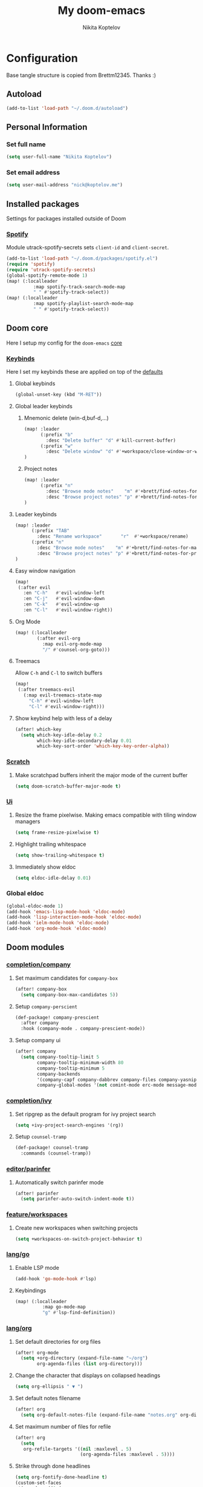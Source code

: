 #+TITLE: My doom-emacs
#+AUTHOR: Nikita Koptelov
#+EMAIL: nick@koptelov.me
#+LANGUAGE: en
#+STARTUP: inlineimages
#+PROPERTY: header-args :tangle yes :cache yes :results silent :padline no

* Configuration
Base tangle structure is copied from Brettm12345. Thanks :)
** Autoload
#+BEGIN_SRC emacs-lisp
(add-to-list 'load-path "~/.doom.d/autoload")
#+END_SRC
** Personal Information
*** Set full name
#+BEGIN_SRC emacs-lisp
(setq user-full-name "Nikita Koptelov")
#+END_SRC
*** Set email address
#+BEGIN_SRC emacs-lisp
(setq user-mail-address "nick@koptelov.me")

#+END_SRC
** Installed packages
Settings for packages installed outside of Doom
*** [[https://github.com/danielfm/spotify.el][Spotify]]
Module utrack-spotify-secrets sets ~client-id~ and ~client-secret~.
#+BEGIN_SRC emacs-lisp
(add-to-list 'load-path "~/.doom.d/packages/spotify.el")
(require 'spotify)
(require 'utrack-spotify-secrets)
(global-spotify-remote-mode 1)
(map! (:localleader
          :map spotify-track-search-mode-map
          " " #'spotify-track-select))
(map! (:localleader
          :map spotify-playlist-search-mode-map
          " " #'spotify-track-select))
#+END_SRC

** Doom core
Here I setup my config for the =doom-emacs= [[doom:core/][core]]
*** [[doom:core/core-keybinds.el][Keybinds]]
Here I set my keybinds these are applied on top of the [[doom-modules:config/default/+emacs-bindings.el][defaults]]

**** Global keybinds
#+BEGIN_SRC emacs-lisp
(global-unset-key (kbd "M-RET"))
#+END_SRC
**** Global leader keybinds
***** Mnemonic delete (win-d,buf-d,...)
#+BEGIN_SRC emacs-lisp
(map! :leader
      (:prefix "b"
        :desc "Delete buffer" "d" #'kill-current-buffer)
      (:prefix "w"
        :desc "Delete window" "d" #'+workspace/close-window-or-workspace)
)
#+END_SRC
***** Project notes
#+BEGIN_SRC emacs-lisp
(map! :leader
      (:prefix "n"
        :desc "Browse mode notes"    "m" #'+brett/find-notes-for-major-mode
        :desc "Browse project notes" "p" #'+brett/find-notes-for-project)
)
#+END_SRC

**** Leader keybinds
#+BEGIN_SRC emacs-lisp
(map! :leader
      (:prefix "TAB"
        :desc "Rename workspace"       "r"  #'+workspace/rename)
      (:prefix "n"
        :desc "Browse mode notes"    "m" #'+brett/find-notes-for-major-mode
        :desc "Browse project notes" "p" #'+brett/find-notes-for-project)
)
#+END_SRC
**** Easy window navigation
#+BEGIN_SRC emacs-lisp
(map!
 (:after evil
   :en "C-h"   #'evil-window-left
   :en "C-j"   #'evil-window-down
   :en "C-k"   #'evil-window-up
   :en "C-l"   #'evil-window-right))
#+END_SRC
**** Org Mode
#+BEGIN_SRC emacs-lisp
(map! (:localleader
        (:after evil-org
          :map evil-org-mode-map
          "/" #'counsel-org-goto)))
#+END_SRC
**** Treemacs
Allow ~C-h~ and ~C-l~ to switch buffers
#+BEGIN_SRC emacs-lisp
(map!
 (:after treemacs-evil
   (:map evil-treemacs-state-map
     "C-h" #'evil-window-left
     "C-l" #'evil-window-right)))
#+END_SRC
**** Show keybind help with less of a delay
#+BEGIN_SRC emacs-lisp
(after! which-key
  (setq which-key-idle-delay 0.2
        which-key-idle-secondary-delay 0.01
        which-key-sort-order 'which-key-key-order-alpha))
#+END_SRC
*** [[doom:core/autoload/scratch.el][Scratch]]
**** Make scratchpad buffers inherit the major mode of the current buffer
#+BEGIN_SRC emacs-lisp
(setq doom-scratch-buffer-major-mode t)
#+END_SRC
*** [[doom:core/core-ui.el][Ui]]
**** Resize the frame pixelwise. Making emacs compatible with tiling window managers
#+BEGIN_SRC emacs-lisp
(setq frame-resize-pixelwise t)
#+END_SRC
**** Highlight trailing whitespace
#+BEGIN_SRC emacs-lisp
(setq show-trailing-whitespace t)
#+END_SRC
**** Immediately show eldoc
#+BEGIN_SRC emacs-lisp
(setq eldoc-idle-delay 0.01)
#+END_SRC
*** Global eldoc
#+BEGIN_SRC emacs-lisp
(global-eldoc-mode 1)
(add-hook 'emacs-lisp-mode-hook 'eldoc-mode)
(add-hook 'lisp-interaction-mode-hook 'eldoc-mode)
(add-hook 'ielm-mode-hook 'eldoc-mode)
(add-hook 'org-mode-hook 'eldoc-mode)
#+END_SRC
** Doom modules
*** [[doom-modules:completion/company/][completion/company]]
**** Set maximum candidates for ~company-box~
#+BEGIN_SRC emacs-lisp
(after! company-box
  (setq company-box-max-candidates 5))
#+END_SRC
**** Setup ~company-perscient~
#+BEGIN_SRC emacs-lisp
(def-package! company-prescient
  :after company
  :hook (company-mode . company-prescient-mode))
#+END_SRC
**** Setup company ui
#+BEGIN_SRC emacs-lisp
(after! company
  (setq company-tooltip-limit 5
        company-tooltip-minimum-width 80
        company-tooltip-minimum 5
        company-backends
        '(company-capf company-dabbrev company-files company-yasnippet)
        company-global-modes '(not comint-mode erc-mode message-mode help-mode gud-mode)))
#+END_SRC
*** [[doom-modules:completion/ivy/][completion/ivy]]
**** Set ripgrep as the default program for ivy project search
#+BEGIN_SRC emacs-lisp
(setq +ivy-project-search-engines '(rg))
#+END_SRC
**** Setup ~counsel-tramp~
#+BEGIN_SRC emacs-lisp
(def-package! counsel-tramp
  :commands (counsel-tramp))
#+END_SRC
*** [[doom-modules:editor/parinfer/][editor/parinfer]]
**** Automatically switch parinfer mode
#+BEGIN_SRC emacs-lisp
(after! parinfer
  (setq parinfer-auto-switch-indent-mode t))
#+END_SRC
*** [[doom-modules:feature/workspaces/][feature/workspaces]]
**** Create new workspaces when switching projects
#+BEGIN_SRC emacs-lisp
(setq +workspaces-on-switch-project-behavior t)
#+END_SRC
*** [[doom-modules:lang/org/][lang/go]]
**** Enable LSP mode
#+BEGIN_SRC emacs-lisp
(add-hook 'go-mode-hook #'lsp)
#+END_SRC
**** Keybindings
#+BEGIN_SRC emacs-lisp
(map! (:localleader
          :map go-mode-map
          "g" #'lsp-find-definition))
#+END_SRC

*** [[doom-modules:lang/org/][lang/org]]
**** Set default directories for org files
#+BEGIN_SRC emacs-lisp
(after! org-mode
  (setq +org-directory (expand-file-name "~/org")
        org-agenda-files (list org-directory)))
#+END_SRC
**** Change the character that displays on collapsed headings
#+BEGIN_SRC emacs-lisp
(setq org-ellipsis " ▼ ")
#+END_SRC
**** Set default notes filename
#+BEGIN_SRC emacs-lisp
(after! org
  (setq org-default-notes-file (expand-file-name "notes.org" org-directory)))
#+END_SRC
**** Set maximum number of files for refile
#+BEGIN_SRC emacs-lisp
(after! org
  (setq
   org-refile-targets '((nil :maxlevel . 5)
                        (org-agenda-files :maxlevel . 5))))
#+END_SRC
**** Strike through done headlines
#+BEGIN_SRC emacs-lisp
(setq org-fontify-done-headline t)
(custom-set-faces
 '(org-done ((t (
                 :weight bold
                 :strike-through t))))
 '(org-headline-done
   ((((class color) (min-colors 16) (background dark))
     (:strike-through t)))))
#+END_SRC
**** Aditional config
#+BEGIN_SRC emacs-lisp
(after! org
  :config
  (setq +org-dir org-directory
        org-default-notes-file (expand-file-name "notes.org" org-directory)
        org-capture-templates
        '(("c" "Code Task" entry (file+headline org-default-notes-file "Coding Tasks")
           "* TODO %?\n  Entered on: %U - %a\n")
          ("t" "Task" entry (file+headline org-default-notes-file "Tasks")
           "* TODO %?\n  Entered on: %U")
          ("n" "Note" entry (file+olp+datetree org-default-notes-file)
           "* %?\n\n"))))
#+END_SRC

*** [[doom-modules:ui/doom/][ui/doom]]
Doom user interface settings
**** Line Numbers
Use vim-esque relative line numbers
#+BEGIN_SRC emacs-lisp
(setq display-line-numbers-type 'relative)
#+END_SRC
**** Theme
#+BEGIN_SRC emacs-lisp
;; (add-to-list '+doom-solaire-themes '(soft-stone . t))
;; ;; (setq doom-theme 'soft-stone)
;; (after! doom-themes
;;   (setq
;;    doom-themes-enable-bold t
;;    doom-themes-enable-italic t))
#+END_SRC
**** Set modeline width
#+BEGIN_SRC emacs-lisp
(after! doom-modeline
  (setq doom-modeline-bar-width 3))
#+END_SRC
**** Set buffer file name style
***** Show filename relative from current project =emacs/lisp/comint.el=
#+BEGIN_SRC emacs-lisp
(after! doom-modeline
  (setq doom-modeline-buffer-file-name-style 'relative-from-project))
#+END_SRC
*** [[doom-modules:ui/treemacs/][ui/treemacs]]
**** Have treemacs follow the currently open file
#+BEGIN_SRC emacs-lisp
(add-hook 'treemacs-mode #'treemacs-follow-mode)
#+END_SRC
